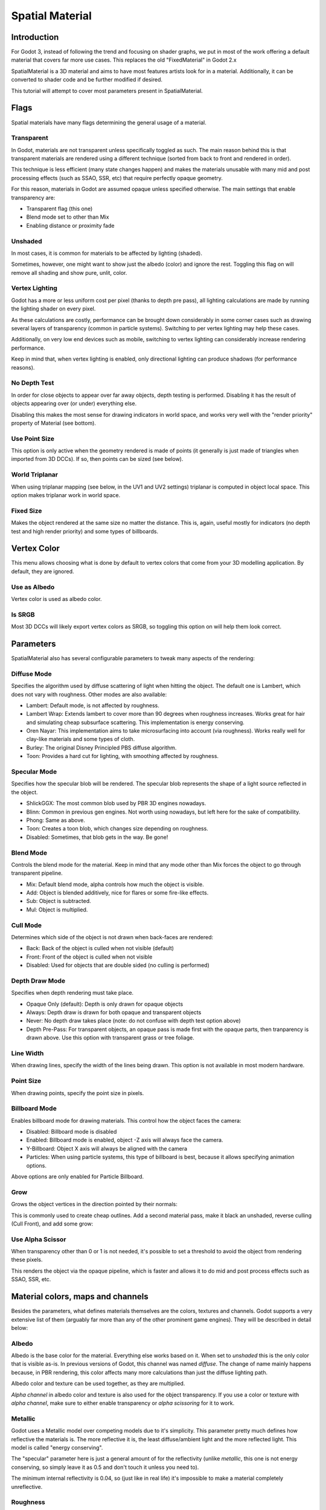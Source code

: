 .. _doc_spatial_material:

Spatial Material
================

Introduction
------------

For Godot 3, instead of following the trend and focusing on shader graphs,
we put in most of the work offering a default material that covers far
more use cases. This replaces the old "FixedMaterial" in Godot 2.x

SpatialMaterial is a 3D material and aims to have most features
artists look for in a material. Additionally, it can be converted
to shader code and be further modified if desired.

This tutorial will attempt to cover most parameters present in SpatialMaterial.

Flags
-----

Spatial materials have many flags determining the general usage of a material.

.. image:: img/spatial_material1.png

Transparent
~~~~~~~~~~~

In Godot, materials are not transparent unless specifically toggled as such.
The main reason behind this is that transparent materials are rendered
using a different technique (sorted from back to front and rendered in order).

This technique is less efficient (many state changes happen) and makes the materials
unusable with many mid and post processing effects (such as SSAO, SSR, etc) that
require perfectly opaque geometry.

For this reason, materials in Godot are assumed opaque unless specified otherwise. 
The main settings that enable transparency are:

* Transparent flag (this one)
* Blend mode set to other than Mix
* Enabling distance or proximity fade

Unshaded
~~~~~~~~

In most cases, it is common for materials to be affected by lighting (shaded).

Sometimes, however, one might want to show just the albedo (color) and ignore the rest. Toggling this flag on will remove all
shading and show pure, unlit, color.

.. image:: img/spatial_material26.png

Vertex Lighting
~~~~~~~~~~~~~~~

Godot has a more or less uniform cost per pixel (thanks to depth pre pass), all lighting calculations are made
by running the lighting shader on every pixel.

As these calculations are costly, performance can be brought down considerably in some corner cases such as drawing
several layers of transparency (common in particle systems). Switching to per vertex lighting may help these cases.

Additionally, on very low end devices such as mobile, switching to vertex lighting can considerably increase rendering performance.


.. image:: img/spatial_material2.png

Keep in mind that, when vertex lighting is enabled, only directional lighting can produce shadows (for performance reasons).

No Depth Test
~~~~~~~~~~~~~

In order for close objects to appear over far away objects, depth testing is performed.
Disabling it has the result of objects appearing over (or under) everything else.

Disabling this makes the most sense for drawing indicators in world space, and works
very well with the "render priority" property of Material (see bottom).

.. image:: img/spatial_material3.png

Use Point Size
~~~~~~~~~~~~~~~

This option is only active when the geometry rendered is made of points (it generally is just made of triangles when imported from 3D DCCs).
If so, then points can be sized (see below).

World Triplanar
~~~~~~~~~~~~~~~

When using triplanar mapping (see below, in the UV1 and UV2 settings) triplanar is computed in object local space. This option
makes triplanar work in world space.

Fixed Size
~~~~~~~~~~

Makes the object rendered at the same size no matter the distance. This is, again, useful mostly for indicators (no depth test and high render priority)
and some types of billboards.

Vertex Color
------------

This menu allows choosing what is done by default to vertex colors that come from your 3D modelling application. By default, they are ignored.

.. image:: img/spatial_material4.png

Use as Albedo
~~~~~~~~~~~~~

Vertex color is used as albedo color.

Is SRGB
~~~~~~~

Most 3D DCCs will likely export vertex colors as SRGB, so toggling this option on will help them
look correct.


Parameters
-----------

SpatialMaterial also has several configurable parameters to tweak many aspects of the rendering:

.. image:: img/spatial_material5.png

Diffuse Mode
~~~~~~~~~~~~

Specifies the algorithm used by diffuse scattering of light when hitting the object. The
default one is Lambert, which does not vary with roughness. Other modes are also available:

* Lambert: Default mode, is not affected by roughness.
* Lambert Wrap: Extends lambert to cover more than 90 degrees when roughness increases. Works great for hair and simulating cheap subsurface scattering. This implementation is energy conserving.
* Oren Nayar: This implementation aims to take microsurfacing into account (via roughness). Works really well for clay-like materials and some types of cloth. 
* Burley: The original Disney Principled PBS diffuse algorithm.
* Toon: Provides a hard cut for lighting, with smoothing affected by roughness.

.. image:: img/spatial_material6.png

Specular Mode
~~~~~~~~~~~~~

Specifies how the specular blob will be rendered. The specular blob represents the shape of a light source reflected in the object.

* ShlickGGX: The most common blob used by PBR 3D engines nowadays.
* Blinn: Common in previous gen engines. Not worth using nowadays, but left here for the sake of compatibility.
* Phong: Same as above.
* Toon: Creates a toon blob, which changes size depending on roughness.
* Disabled: Sometimes, that blob gets in the way. Be gone!

.. image:: img/spatial_material7.png


Blend Mode
~~~~~~~~~~

Controls the blend mode for the material. Keep in mind that any mode other than Mix forces the object to go through transparent pipeline.

* Mix: Default blend mode, alpha controls how much the object is visible.
* Add: Object is blended additively, nice for flares or some fire-like effects.
* Sub: Object is subtracted.
* Mul: Object is multiplied.

.. image:: img/spatial_material8.png

Cull Mode
~~~~~~~~~

Determines which side of the object is not drawn when back-faces are rendered:

* Back: Back of the object is culled when not visible (default)
* Front: Front of the object is culled when not visible
* Disabled: Used for objects that are double sided (no culling is performed)

Depth Draw Mode
~~~~~~~~~~~~~~~

Specifies when depth rendering must take place. 

* Opaque Only (default): Depth is only drawn for opaque objects
* Always: Depth draw is drawn for both opaque and transparent objects
* Never: No depth draw takes place (note: do not confuse with depth test option above)
* Depth Pre-Pass: For transparent objects, an opaque pass is made first with the opaque parts,
  then tranparency is drawn above. Use this option with transparent grass or tree foliage.

.. image:: img/material_depth_draw.png

Line Width
~~~~~~~~~~

When drawing lines, specify the width of the lines being drawn. This option is not available in most modern hardware.

Point Size
~~~~~~~~~~

When drawing points, specify the point size in pixels.

Billboard Mode
~~~~~~~~~~~~~~

Enables billboard mode for drawing materials. This control how the object faces the camera:

* Disabled: Billboard mode is disabled
* Enabled: Billboard mode is enabled, object -Z axis will always face the camera.
* Y-Billboard: Object X axis will always be aligned with the camera
* Particles: When using particle systems, this type of billboard is best, because it allows specifying animation options.

.. image:: img/spatial_material9.png

Above options are only enabled for Particle Billboard.

Grow
~~~~

Grows the object vertices in the direction pointed by their normals:

.. image:: img/spatial_material10.png

This is commonly used to create cheap outlines. Add a second material pass, make it black an unshaded, reverse culling (Cull Front), and
add some grow:

.. image:: img/spatial_material11.png


Use Alpha Scissor
~~~~~~~~~~~~~~~~~

When transparency other than 0 or 1 is not needed, it's possible to set a threshold to avoid the object from rendering these pixels.

.. image:: img/spatial_material12.png

This renders the object via the opaque pipeline, which is faster and allows it to do mid and post process effects such as SSAO, SSR, etc.

Material colors, maps and channels
----------------------------------

Besides the parameters, what defines materials themselves are the colors, textures and channels. Godot supports a very extensive list
of them (arguably far more than any of the other prominent game engines). They will be described in detail below:

Albedo
~~~~~~

Albedo is the base color for the material. Everything else works based on it. When set to *unshaded* this is the only color that is visible as-is.
In previous versions of Godot, this channel was named *diffuse*. The change of name mainly happens because, in PBR rendering, this color affects many more
calculations than just the diffuse lighting path.

Albedo color and texture can be used together, as they are multiplied. 

*Alpha channel* in albedo color and texture is also used for the object transparency. If you use a color or texture with *alpha channel*, make sure to either enable
transparency or *alpha scissoring* for it to work.

Metallic
~~~~~~~~

Godot uses a Metallic model over competing models due to it's simplicity. This parameter pretty much defines how reflective the materials is. The more reflective it is, the least diffuse/ambient
light and the more reflected light. This model is called "energy conserving".

The "specular" parameter here is just a general amount of for the reflectivity (unlike *metallic*, this one is not energy conserving, so simply leave it as 0.5 and don't touch it unless you need to).

The minimum internal reflectivity is 0.04, so (just like in real life) it's impossible to make a material completely unreflective.

.. image:: img/spatial_material13.png

Roughness
~~~~~~~~~

Roughness affects mainly the way reflection happens. A value of 0 makes it a perfect mirror, while a value of 1 completely blurs the reflection (simulating the natural microsurfacing).
Most common types of materials can be achieved from the right combination of *Metallic* and *Roughness*.

.. image:: img/spatial_material14.png

Emission
~~~~~~~~

Emission specifies how much light is emitted by the material (keep in mind this does not do lighting on surrounding geometry unless GI Probe is used). This value is just added to the resulting
final image, and is not affected by other lighting in the scene.


.. image:: img/spatial_material15.png


Normalmap
~~~~~~~~~

Normal mapping allows to set a texture that represents finer shape detail. This does not modify geometry, just the incident angle for light.
In Godot, only R and G are used for normalmaps, in order to attain better compatibility.

.. image:: img/spatial_material16.png

Rim
~~~

Some fabrics have small micro fur that causes light to scatter around it. Godot emulates this with the *rim* parameter. Unlike other rim lighting implementations
which just use the emission channel, this one actually takes light into account (no light means no rim). This makes the effect considerably more believable.

.. image:: img/spatial_material17.png

Rim size depends on roughness and there is a special parameter to specify how it must be colored. If *tint* is 0, the color of the light is used for the rim. If *tint* is 1,
then the albedo of the material is used. Using intermediate values generally works best.

Clearcoat
~~~~~~~~~

The *clearcoat* parameter is used mostly to add a *secondary* pass of transparent coat to the material. This is very common in car paint and toys.
In practice, it's a smaller specular blob added on top of the existing material.

Anisotropy
~~~~~~~~~~

Changes the shape of the specular blow and aligns it to tangent space. Anisotropy is commonly used with hair, or to make materials such as brushed alluminium more realistic.
It works especially well when combined with flowmaps.

.. image:: img/spatial_material18.png


Ambient Occlusion
~~~~~~~~~~~~~~~~~~

In Godot's new PBR workflow, it is possible to specify a pre-baked ambient occlusion map. This map affects how much ambient light reaches each surface of the object (it does not affect direct light).
While it is possible to use Screen Space Ambient Occlusion (SSAO) to generate AO, nothing will beat the quality of a nicely baked AO map. It is recommended to pre-bake AO whenever possible.

.. image:: img/spatial_material19.png

Depth
~~~~~

Setting a depth map to a material produces a ray-marched search to emulate the proper displacement of cavities along the view direction. This is not real added geometry, but an illusion of depth.
It may not work for complex objets, but it produces a realistic depth effect for textues. For best results, *Depth* should be used together with normal mapping.

.. image:: img/spatial_material20.png

Subsurface Scattering
~~~~~~~~~~~~~~~~~~~~~

This effect emulates light that goes beneath an object's surface, is scattered, and then comes out. It's very useful to make realistic skin, marble, colored liquids, etc.

.. image:: img/spatial_material21.png


Transmission
~~~~~~~~~~~~

Controls how much light from the lit side (visible to light) is transferred to the dark side (opposite side to light). This works very well for thin objects such as tree/plant leaves,
grass, human ears, etc.

.. image:: img/spatial_material22.png

Refraction
~~~~~~~~~~~

When refraction is enabled, it supersedes alpha blending and Godot attempts to fetch information from behind the object being rendered instead. This allows distorting the transparency
in a way very similar to refraction.

.. image:: img/spatial_material23.png

Detail
~~~~~~

Godot allows using secondary albedo and normal maps to generate a detail texture, which can be blended in many ways. Combining with secondary UV or triplanar modes, many interesting textures can be achieved.

.. image:: img/spatial_material24.png

UV1 and UV2
~~~~~~~~~~~~

Godot supports 2 UV channels per material. Secondary UV is often useful for AO or Emission (baked light). UVs can be scaled and offseted, which is useful in textures with repeat.

Triplanar Mapping
~~~~~~~~~~~~~~~~~

Trilpanar mapping is supported for both UV1 and UV2. This is an alternative way to obtain texture coordinates, often called "Autotexture". Textures are sampled in X,Y and Z and blended by the normal.
Triplanar can be either worldspace or object space.

In the image below, you can see how all primitives share the same material with world triplanar, so bricks continue smoothly between them.

.. image:: img/spatial_material25.png

Proximity and Distance Fade
----------------------------

Godot allows materials to fade by proximity to another, as well as depending on the distance to the viewer.
Proximity fade is very useful for effecs such as soft particles, or a mass of water with a smooth blending to the shores.
Distance fade is useful for light shafts or indicators that are only present after a given distance.

Keep in mind enabling these enables alpha blending, so abusing them for a whole scene is not generally a good idea.

.. image:: img/spatial_material_proxfade.gif

Render Priority
---------------

Rendering order can be changed for objects, although this is mostly useful for transparent ojects (or opaque objects that do depth draw but no color draw, useful for cracks on the floor).
